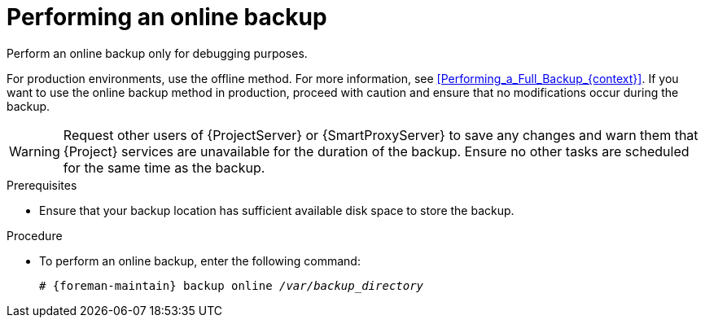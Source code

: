 [id="Performing_an_Online_Backup_{context}"]
= Performing an online backup

Perform an online backup only for debugging purposes.

ifdef::katello,orcharhino,satellite[]
.Risks associated with online backups
When performing an online backup, if there are procedures affecting the Pulp database, the Pulp part of the backup procedure repeats until it is no longer being altered.
Because the backup of the Pulp database is the most time consuming part of backing up {Project}, if you make a change that alters the Pulp database during this time, the backup procedure keeps restarting.
endif::[]

For production environments, use the offline method.
For more information, see xref:Performing_a_Full_Backup_{context}[].
If you want to use the online backup method in production, proceed with caution and ensure that no modifications occur during the backup.

[WARNING]
====
Request other users of {ProjectServer} or {SmartProxyServer} to save any changes and warn them that {Project} services are unavailable for the duration of the backup.
Ensure no other tasks are scheduled for the same time as the backup.
====

.Prerequisites
* Ensure that your backup location has sufficient available disk space to store the backup.
ifdef::katello,orcharhino,satellite[]
For more information, see xref:Estimating_the_Size_of_a_Backup_{context}[].
endif::[]

.Procedure
* To perform an online backup, enter the following command:
+
[options="nowrap", subs="+quotes,verbatim,attributes"]
----
# {foreman-maintain} backup online _/var/backup_directory_
----
